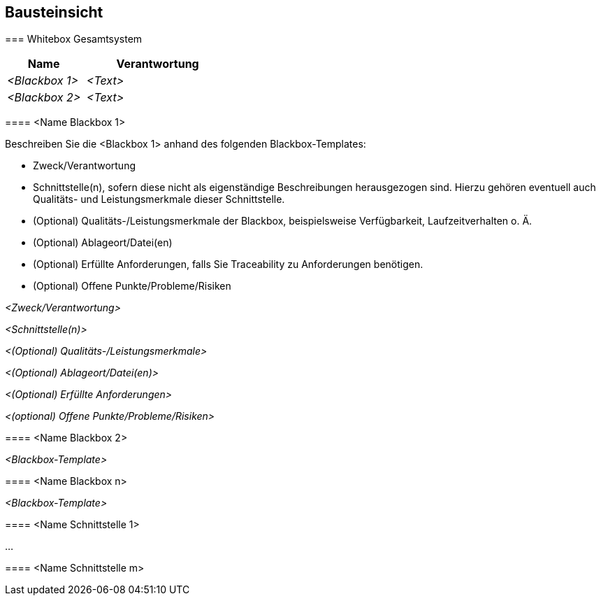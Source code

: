 [[section-building-block-view]]
== Bausteinsicht
//https://github.com/ApolloAuto/apollo/blob/r5.5.0/docs/specs/Apollo_5.5_Software_Architecture.md
//https://github.com/ApolloAuto/apollo/blob/master/docs/howto/how_to_understand_architecture_and_workflow.md
//https://github.com/ApolloAuto/apollo/blob/master/cyber/README.md
//[role="arc42help"]
//****
//.Inhalt
//Diese Sicht zeigt die statische Zerlegung des Systems in Bausteine sowie deren Beziehungen.
//Beispiele für Bausteine sind unter anderem:
//
//* Module
//* Komponenten
//* Subsysteme
//* Klassen
//* Interfaces
//* Pakete
//* Bibliotheken
//* Frameworks
//* Schichten
//* Partitionen
//* Tiers
//* Funktionen
//* Makros
//* Operationen
//* Datenstrukturen
//* ...
//
//Diese Sicht sollte in jeder Architekturdokumentation vorhanden sein.
//In der Analogie zum Hausbau bildet die Bausteinsicht den _Grundrissplan_.
//
//.Motivation
//Behalten Sie den Überblick über den Quellcode, indem Sie die statische Struktur des Systems durch Abstraktion verständlich machen.
//
//Damit ermöglichen Sie Kommunikation auf abstrakterer Ebene, ohne zu viele Implementierungsdetails offenlegen zu müssen.
//
//.Form
//Die Bausteinsicht ist eine hierarchische Sammlung von Blackboxen und Whiteboxen (siehe Abbildung unten) und deren Beschreibungen.
//
//image:05_building_blocks-DE.png["Baustein Sichten"]
//
//*Ebene 1* ist die Whitebox-Beschreibung des Gesamtsystems, zusammen mit Blackbox-Beschreibungen der darin enthaltenen Bausteine.
//
//*Ebene 2* zoomt in einige Bausteine der Ebene 1 hinein.
//Sie enthält somit die Whitebox-Beschreibungen ausgewählter Bausteine der Ebene 1, jeweils zusammen mit Blackbox-Beschreibungen darin enthaltener Bausteine.
//
//*Ebene 3* zoomt in einige Bausteine der Ebene 2 hinein, usw.
****

=== Whitebox Gesamtsystem

[role="arc42help"]
****




//An dieser Stelle beschreiben Sie die Zerlegung des Gesamtsystems anhand des nachfolgenden Whitebox-Templates.
//Dieses enthält:
//
//* Ein Übersichtsdiagramm
//* die Begründung dieser Zerlegung
//* Blackbox-Beschreibungen der hier enthaltenen Bausteine.
//Dafür haben Sie verschiedene Optionen:
//
//** in _einer_ Tabelle, gibt einen kurzen und pragmatischen Überblick über die enthaltenen Bausteine sowie deren Schnittstellen.
//** als Liste von Blackbox-Beschreibungen der Bausteine, gemäß dem Blackbox-Template (siehe unten).
//Diese Liste können Sie, je nach Werkzeug, etwa in Form von Unterkapiteln (Text), Unter-Seiten (Wiki) oder geschachtelten Elementen (Modellierungswerkzeug) darstellen.
//
//* (optional:) wichtige Schnittstellen, die nicht bereits im Blackbox-Template eines der Bausteine erläutert werden, aber für das Verständnis der Whitebox von zentraler Bedeutung sind.
//Aufgrund der vielfältigen Möglichkeiten oder Ausprägungen von Schnittstellen geben wir hierzu kein weiteres Template vor.
//Im schlimmsten Fall müssen Sie Syntax, Semantik, Protokolle, Fehlerverhalten, Restriktionen, Versionen, Qualitätseigenschaften, notwendige Kompatibilitäten und vieles mehr spezifizieren oder beschreiben.
//Im besten Fall kommen Sie mit Beispielen oder einfachen Signaturen zurecht.
****

//_**<Übersichtsdiagramm>**_
//
//Begründung:: _<Erläuternder Text>_
//
//Enthaltene Bausteine:: _<Beschreibung der enthaltenen Bausteine (Blackboxen)>_
//
//Wichtige Schnittstellen:: _<Beschreibung wichtiger Schnittstellen>_
//
[role="arc42help"]
****
//Hier folgen jetzt Erläuterungen zu Blackboxen der Ebene 1.
//
//Falls Sie die tabellarische Beschreibung wählen, so werden Blackboxen darin nur mit Name und Verantwortung nach folgendem Muster beschrieben:

[cols="1,2" options="header"]
|===
| **Name** | **Verantwortung**
| _<Blackbox 1>_ | _<Text>_
| _<Blackbox 2>_ | _<Text>_
|===

//Falls Sie die ausführliche Liste von Blackbox-Beschreibungen wählen, beschreiben Sie jede wichtige Blackbox in einem eigenen Blackbox-Template.
//Dessen Überschrift ist jeweils der Namen dieser Blackbox.
****

==== <Name Blackbox 1>

[role="arc42help"]
****
Beschreiben Sie die <Blackbox 1> anhand des folgenden Blackbox-Templates:

* Zweck/Verantwortung
* Schnittstelle(n), sofern diese nicht als eigenständige Beschreibungen herausgezogen sind.
Hierzu gehören eventuell auch Qualitäts- und Leistungsmerkmale dieser Schnittstelle.
* (Optional) Qualitäts-/Leistungsmerkmale der Blackbox, beispielsweise Verfügbarkeit, Laufzeitverhalten o. Ä.
* (Optional) Ablageort/Datei(en)
* (Optional) Erfüllte Anforderungen, falls Sie Traceability zu Anforderungen benötigen.
* (Optional) Offene Punkte/Probleme/Risiken
****

_<Zweck/Verantwortung>_

_<Schnittstelle(n)>_

_<(Optional) Qualitäts-/Leistungsmerkmale>_

_<(Optional) Ablageort/Datei(en)>_

_<(Optional) Erfüllte Anforderungen>_

_<(optional) Offene Punkte/Probleme/Risiken>_

==== <Name Blackbox 2>

_<Blackbox-Template>_

==== <Name Blackbox n>

_<Blackbox-Template>_


==== <Name Schnittstelle 1>

...

==== <Name Schnittstelle m>



